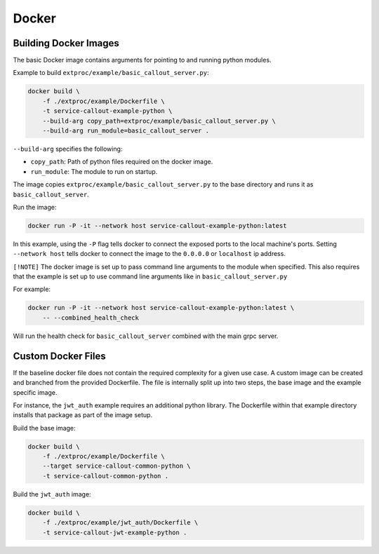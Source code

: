 .. _docker:

Docker
======

Building Docker Images
----------------------

The basic Docker image contains arguments for pointing to and running python modules.

Example to build ``extproc/example/basic_callout_server.py``:

.. code-block:: shell

    docker build \
        -f ./extproc/example/Dockerfile \
        -t service-callout-example-python \
        --build-arg copy_path=extproc/example/basic_callout_server.py \
        --build-arg run_module=basic_callout_server .

``--build-arg`` specifies the following:

* ``copy_path``: Path of python files required on the docker image.
* ``run_module``: The module to run on startup.

The image copies ``extproc/example/basic_callout_server.py`` to the base directory and runs it as ``basic_callout_server``.

Run the image:

.. code-block:: shell

    docker run -P -it --network host service-callout-example-python:latest

In this example, using the ``-P`` flag tells docker to connect the exposed ports to the local machine's ports.
Setting ``--network host`` tells docker to connect the image to the ``0.0.0.0`` or ``localhost`` ip address.

``[!NOTE]``
The docker image is set up to pass command line arguments to the module when specified.
This also requires that the example is set up to use command line arguments like in
``basic_callout_server.py``

For example:

.. code-block:: shell

    docker run -P -it --network host service-callout-example-python:latest \
        -- --combined_health_check

Will run the health check for ``basic_callout_server`` combined with the main grpc server.


Custom Docker Files
-------------------

If the baseline docker file does not contain the required complexity for a given use case.
A custom image can be created and branched from the provided Dockerfile.
The file is internally split up into two steps, the base image and the example specific image.

For instance, the ``jwt_auth`` example requires an additional python library.
The Dockerfile within that example directory installs that package as part of the image setup.

Build the base image:

.. code-block:: shell

    docker build \
        -f ./extproc/example/Dockerfile \
        --target service-callout-common-python \
        -t service-callout-common-python .

Build the ``jwt_auth`` image:

.. code-block:: shell

    docker build \
        -f ./extproc/example/jwt_auth/Dockerfile \
        -t service-callout-jwt-example-python .

